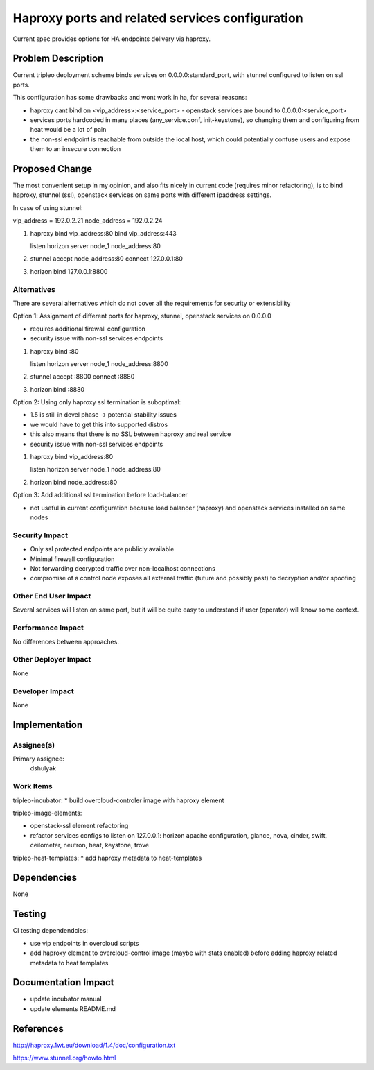..
 This work is licensed under a Creative Commons Attribution 3.0 Unported
 License.

 http://creativecommons.org/licenses/by/3.0/legalcode

================================================
Haproxy ports and related services configuration
================================================

Current spec provides options for HA endpoints delivery via haproxy.


Problem Description
===================

Current tripleo deployment scheme binds services on 0.0.0.0:standard_port,
with stunnel configured to listen on ssl ports.

This configuration has some drawbacks and wont work in ha, for several reasons:

* haproxy cant bind on <vip_address>:<service_port> - openstack services are
  bound to 0.0.0.0:<service_port>

* services ports hardcoded in many places (any_service.conf, init-keystone),
  so changing them and configuring from heat would be a lot of pain

* the non-ssl endpoint is reachable from outside the local host,
  which could potentially confuse users and expose them to an insecure connection


Proposed Change
===============

The most convenient setup in my opinion, and also fits nicely in current code
(requires minor refactoring), is to bind haproxy, stunnel (ssl), openstack services
on same ports with different ipaddress settings.

In case of using stunnel:

vip_address = 192.0.2.21
node_address = 192.0.2.24

1. haproxy
   bind vip_address:80
   bind vip_address:443

   listen horizon
   server node_1 node_address:80

2. stunnel
   accept node_address:80
   connect 127.0.0.1:80

3. horizon
   bind 127.0.0.1:8800


Alternatives
------------

There are several alternatives which do not cover all the requirements for
security or extensibility

Option 1: Assignment of different ports for haproxy, stunnel, openstack services on 0.0.0.0

* requires additional firewall configuration
* security issue with non-ssl services endpoints

1. haproxy
   bind :80

   listen horizon
   server node_1 node_address:8800

2. stunnel
   accept :8800
   connect :8880

3. horizon
   bind :8880

Option 2: Using only haproxy ssl termination is suboptimal:

* 1.5 is still in devel phase -> potential stability issues
* we would have to get this into supported distros
* this also means that there is no SSL between haproxy and real service
* security issue with non-ssl services endpoints

1. haproxy
   bind vip_address:80

   listen horizon
   server node_1 node_address:80

2. horizon
   bind node_address:80

Option 3: Add additional ssl termination before load-balancer

* not useful in current configuration because load balancer (haproxy)
  and openstack services installed on same nodes

Security Impact
---------------

* Only ssl protected endpoints are publicly available
* Minimal firewall configuration
* Not forwarding decrypted traffic over non-localhost connections
* compromise of a control node exposes all external traffic (future and possibly past)
  to decryption and/or spoofing

Other End User Impact
---------------------

Several services will listen on same port, but it will be quite easy
to understand if user (operator) will know some context.


Performance Impact
------------------

No differences between approaches.

Other Deployer Impact
---------------------
None

Developer Impact
----------------
None

Implementation
==============

Assignee(s)
-----------

Primary assignee:
  dshulyak


Work Items
----------

tripleo-incubator:
* build overcloud-controler image with haproxy element

tripleo-image-elements:

* openstack-ssl element refactoring

* refactor services configs to listen on 127.0.0.1:
  horizon apache configuration, glance, nova, cinder, swift, ceilometer,
  neutron, heat, keystone, trove

tripleo-heat-templates:
* add haproxy metadata to heat-templates


Dependencies
============
None


Testing
=======
CI testing dependendcies:

* use vip endpoints in overcloud scripts

* add haproxy element to overcloud-control image (maybe with stats enabled) before
  adding haproxy related metadata to heat templates


Documentation Impact
====================

* update incubator manual

* update elements README.md


References
==========

http://haproxy.1wt.eu/download/1.4/doc/configuration.txt

https://www.stunnel.org/howto.html
